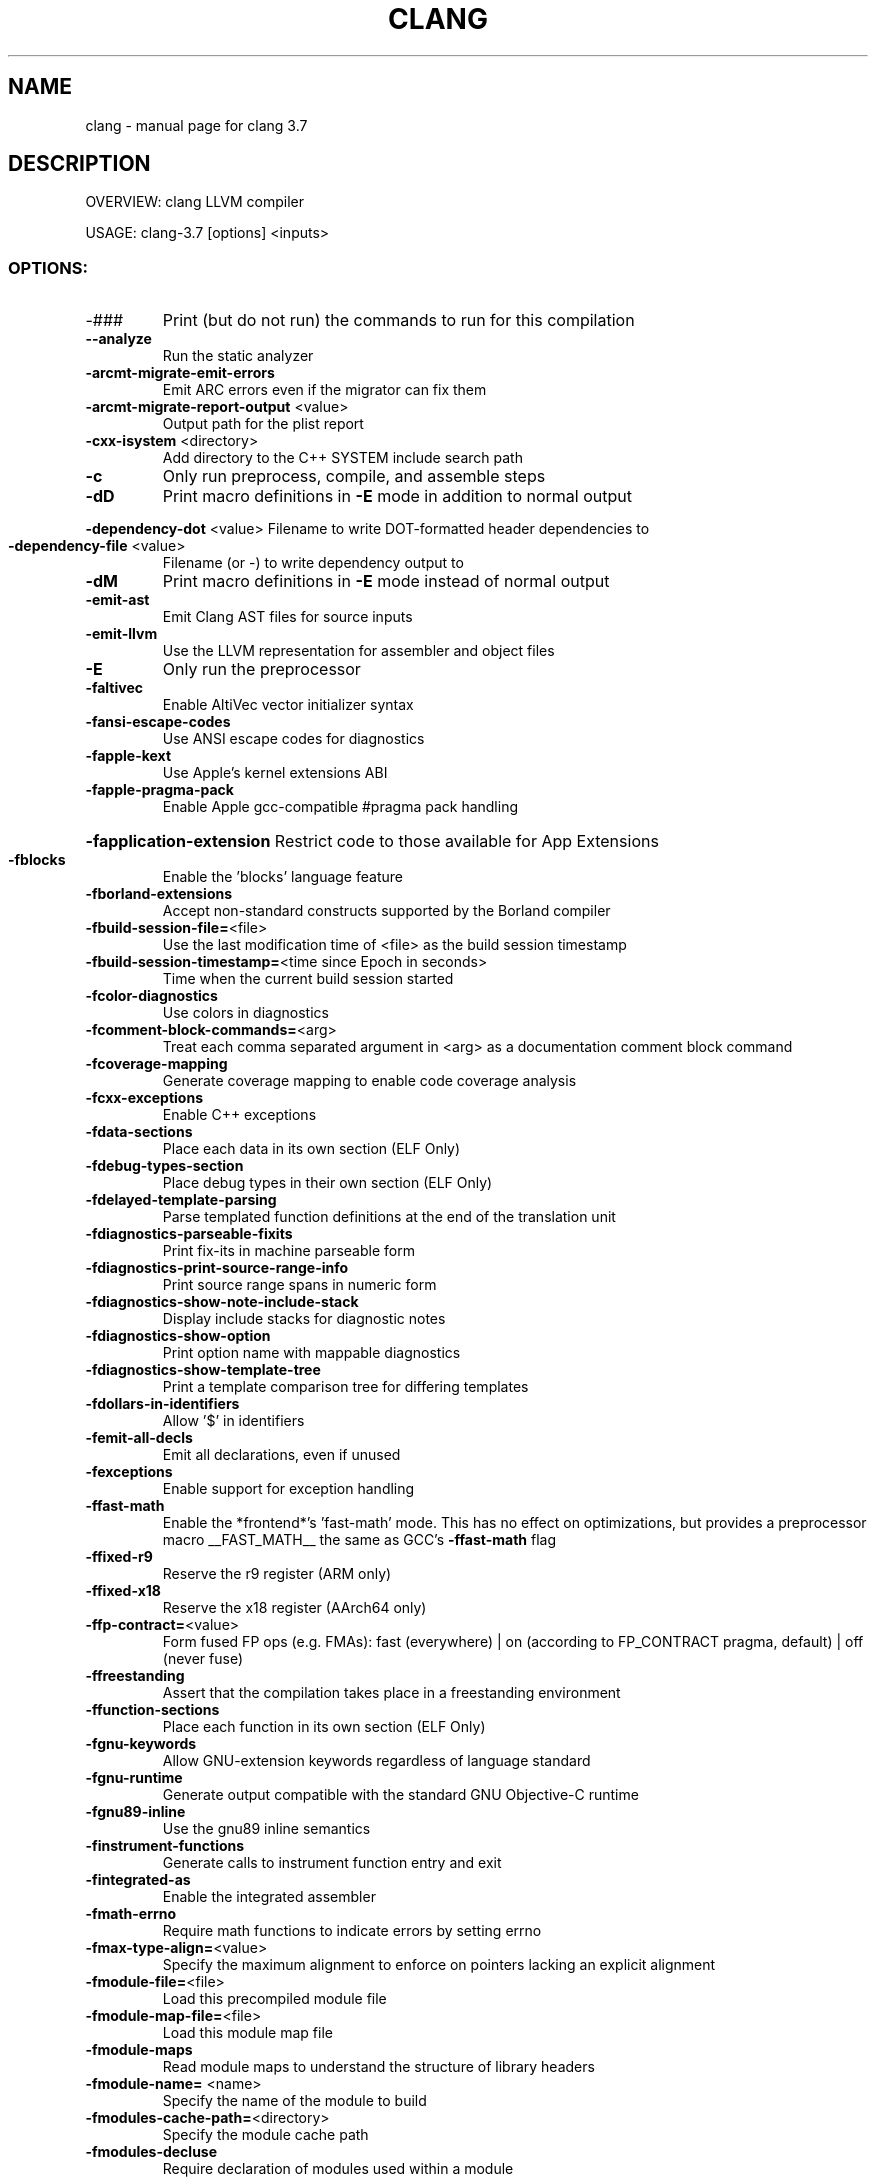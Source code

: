 .\" DO NOT MODIFY THIS FILE!  It was generated by help2man 1.46.5.
.TH CLANG "1" "May 2015" "clang 3.7" "User Commands"
.SH NAME
clang \- manual page for clang 3.7
.SH DESCRIPTION
OVERVIEW: clang LLVM compiler
.PP
USAGE: clang\-3.7 [options] <inputs>
.SS "OPTIONS:"
.TP
\-###
Print (but do not run) the commands to run for this compilation
.TP
\fB\-\-analyze\fR
Run the static analyzer
.TP
\fB\-arcmt\-migrate\-emit\-errors\fR
Emit ARC errors even if the migrator can fix them
.TP
\fB\-arcmt\-migrate\-report\-output\fR <value>
Output path for the plist report
.TP
\fB\-cxx\-isystem\fR <directory>
Add directory to the C++ SYSTEM include search path
.TP
\fB\-c\fR
Only run preprocess, compile, and assemble steps
.TP
\fB\-dD\fR
Print macro definitions in \fB\-E\fR mode in addition to normal output
.HP
\fB\-dependency\-dot\fR <value> Filename to write DOT\-formatted header dependencies to
.TP
\fB\-dependency\-file\fR <value>
Filename (or \-) to write dependency output to
.TP
\fB\-dM\fR
Print macro definitions in \fB\-E\fR mode instead of normal output
.TP
\fB\-emit\-ast\fR
Emit Clang AST files for source inputs
.TP
\fB\-emit\-llvm\fR
Use the LLVM representation for assembler and object files
.TP
\fB\-E\fR
Only run the preprocessor
.TP
\fB\-faltivec\fR
Enable AltiVec vector initializer syntax
.TP
\fB\-fansi\-escape\-codes\fR
Use ANSI escape codes for diagnostics
.TP
\fB\-fapple\-kext\fR
Use Apple's kernel extensions ABI
.TP
\fB\-fapple\-pragma\-pack\fR
Enable Apple gcc\-compatible #pragma pack handling
.HP
\fB\-fapplication\-extension\fR Restrict code to those available for App Extensions
.TP
\fB\-fblocks\fR
Enable the 'blocks' language feature
.TP
\fB\-fborland\-extensions\fR
Accept non\-standard constructs supported by the Borland compiler
.TP
\fB\-fbuild\-session\-file=\fR<file>
Use the last modification time of <file> as the build session timestamp
.TP
\fB\-fbuild\-session\-timestamp=\fR<time since Epoch in seconds>
Time when the current build session started
.TP
\fB\-fcolor\-diagnostics\fR
Use colors in diagnostics
.TP
\fB\-fcomment\-block\-commands=\fR<arg>
Treat each comma separated argument in <arg> as a documentation comment block command
.TP
\fB\-fcoverage\-mapping\fR
Generate coverage mapping to enable code coverage analysis
.TP
\fB\-fcxx\-exceptions\fR
Enable C++ exceptions
.TP
\fB\-fdata\-sections\fR
Place each data in its own section (ELF Only)
.TP
\fB\-fdebug\-types\-section\fR
Place debug types in their own section (ELF Only)
.TP
\fB\-fdelayed\-template\-parsing\fR
Parse templated function definitions at the end of the translation unit
.TP
\fB\-fdiagnostics\-parseable\-fixits\fR
Print fix\-its in machine parseable form
.TP
\fB\-fdiagnostics\-print\-source\-range\-info\fR
Print source range spans in numeric form
.TP
\fB\-fdiagnostics\-show\-note\-include\-stack\fR
Display include stacks for diagnostic notes
.TP
\fB\-fdiagnostics\-show\-option\fR
Print option name with mappable diagnostics
.TP
\fB\-fdiagnostics\-show\-template\-tree\fR
Print a template comparison tree for differing templates
.TP
\fB\-fdollars\-in\-identifiers\fR
Allow '$' in identifiers
.TP
\fB\-femit\-all\-decls\fR
Emit all declarations, even if unused
.TP
\fB\-fexceptions\fR
Enable support for exception handling
.TP
\fB\-ffast\-math\fR
Enable the *frontend*'s 'fast\-math' mode. This has no effect on optimizations, but provides a preprocessor macro __FAST_MATH__ the same as GCC's \fB\-ffast\-math\fR flag
.TP
\fB\-ffixed\-r9\fR
Reserve the r9 register (ARM only)
.TP
\fB\-ffixed\-x18\fR
Reserve the x18 register (AArch64 only)
.TP
\fB\-ffp\-contract=\fR<value>
Form fused FP ops (e.g. FMAs): fast (everywhere) | on (according to FP_CONTRACT pragma, default) | off (never fuse)
.TP
\fB\-ffreestanding\fR
Assert that the compilation takes place in a freestanding environment
.TP
\fB\-ffunction\-sections\fR
Place each function in its own section (ELF Only)
.TP
\fB\-fgnu\-keywords\fR
Allow GNU\-extension keywords regardless of language standard
.TP
\fB\-fgnu\-runtime\fR
Generate output compatible with the standard GNU Objective\-C runtime
.TP
\fB\-fgnu89\-inline\fR
Use the gnu89 inline semantics
.TP
\fB\-finstrument\-functions\fR
Generate calls to instrument function entry and exit
.TP
\fB\-fintegrated\-as\fR
Enable the integrated assembler
.TP
\fB\-fmath\-errno\fR
Require math functions to indicate errors by setting errno
.TP
\fB\-fmax\-type\-align=\fR<value>
Specify the maximum alignment to enforce on pointers lacking an explicit alignment
.TP
\fB\-fmodule\-file=\fR<file>
Load this precompiled module file
.TP
\fB\-fmodule\-map\-file=\fR<file>
Load this module map file
.TP
\fB\-fmodule\-maps\fR
Read module maps to understand the structure of library headers
.TP
\fB\-fmodule\-name=\fR <name>
Specify the name of the module to build
.TP
\fB\-fmodules\-cache\-path=\fR<directory>
Specify the module cache path
.TP
\fB\-fmodules\-decluse\fR
Require declaration of modules used within a module
.TP
\fB\-fmodules\-ignore\-macro=\fR<value>
Ignore the definition of the given macro when building and loading modules
.TP
\fB\-fmodules\-prune\-after=\fR<seconds>
Specify the interval (in seconds) after which a module file will be considered unused
.TP
\fB\-fmodules\-prune\-interval=\fR<seconds>
Specify the interval (in seconds) between attempts to prune the module cache
.TP
\fB\-fmodules\-search\-all\fR
Search even non\-imported modules to resolve references
.TP
\fB\-fmodules\-strict\-decluse\fR
Like \fB\-fmodules\-decluse\fR but requires all headers to be in modules
.TP
\fB\-fmodules\-user\-build\-path\fR <directory>
Specify the module user build path
.TP
\fB\-fmodules\-validate\-once\-per\-build\-session\fR
Don't verify input files for the modules if the module has been successfully validated or loaded during this build session
.TP
\fB\-fmodules\-validate\-system\-headers\fR
Validate the system headers that a module depends on when loading the module
.TP
\fB\-fmodules\fR
Enable the 'modules' language feature
.TP
\fB\-fms\-compatibility\-version=\fR<value>
Dot\-separated value representing the Microsoft compiler version number to report in _MSC_VER (0 = don't define it (default))
.TP
\fB\-fms\-compatibility\fR
Enable full Microsoft Visual C++ compatibility
.TP
\fB\-fms\-extensions\fR
Accept some non\-standard constructs supported by the Microsoft compiler
.TP
\fB\-fmsc\-version=\fR<value>
Microsoft compiler version number to report in _MSC_VER (0 = don't define it (default))
.TP
\fB\-fno\-access\-control\fR
Disable C++ access control
.TP
\fB\-fno\-assume\-sane\-operator\-new\fR
Don't assume that C++'s global operator new can't alias any pointer
.TP
\fB\-fno\-autolink\fR
Disable generation of linker directives for automatic library linking
.TP
\fB\-fno\-builtin\-\fR<value>
Disable implicit builtin knowledge of a specific function
.TP
\fB\-fno\-builtin\fR
Disable implicit builtin knowledge of functions
.TP
\fB\-fno\-common\fR
Compile common globals like normal definitions
.HP
\fB\-fno\-constant\-cfstrings\fR Disable creation of CodeFoundation\-type constant strings
.TP
\fB\-fno\-diagnostics\-fixit\-info\fR
Do not include fixit information in diagnostics
.TP
\fB\-fno\-dollars\-in\-identifiers\fR
Disallow '$' in identifiers
.HP
\fB\-fno\-elide\-constructors\fR Disable C++ copy constructor elision
.TP
\fB\-fno\-elide\-type\fR
Do not elide types when printing diagnostics
.TP
\fB\-fno\-gnu\-inline\-asm\fR
Disable GNU style inline asm
.TP
\fB\-fno\-integrated\-as\fR
Disable the integrated assembler
.TP
\fB\-fno\-lax\-vector\-conversions\fR
Disallow implicit conversions between vectors with a different number of elements or different element types
.TP
\fB\-fno\-math\-builtin\fR
Disable implicit builtin knowledge of math functions
.TP
\fB\-fno\-merge\-all\-constants\fR
Disallow merging of constants
.TP
\fB\-fno\-objc\-infer\-related\-result\-type\fR
do not infer Objective\-C related result type based on method family
.TP
\fB\-fno\-operator\-names\fR
Do not treat C++ operator name keywords as synonyms for operators
.TP
\fB\-fno\-reroll\-loops\fR
Turn off loop reroller
.TP
\fB\-fno\-rtti\fR
Disable generation of rtti information
.HP
\fB\-fno\-sanitize\-blacklist\fR Don't use blacklist file for sanitizers
.TP
\fB\-fno\-sanitize\-coverage=\fR<value>
Disable specified features of coverage instrumentation for Sanitizers
.TP
\fB\-fno\-sanitize\-memory\-track\-origins\fR
Disable origins tracking in MemorySanitizer
.TP
\fB\-fno\-sanitize\-recover=\fR<value>
Disable recovery for specified sanitizers
.TP
\fB\-fno\-short\-wchar\fR
Force wchar_t to be an unsigned int
.TP
\fB\-fno\-show\-column\fR
Do not include column number on diagnostics
.TP
\fB\-fno\-show\-source\-location\fR
Do not include source location information with diagnostics
.TP
\fB\-fno\-signed\-char\fR
Char is unsigned
.TP
\fB\-fno\-signed\-zeros\fR
Allow optimizations that ignore the sign of floating point zeros
.TP
\fB\-fno\-spell\-checking\fR
Disable spell\-checking
.TP
\fB\-fno\-stack\-protector\fR
Disable the use of stack protectors
.TP
\fB\-fno\-standalone\-debug\fR
Limit debug information produced to reduce size of debug binary
.HP
\fB\-fno\-threadsafe\-statics\fR Do not emit code to make initialization of local statics thread safe
.TP
\fB\-fno\-trigraphs\fR
Do not process trigraph sequences
.TP
\fB\-fno\-unroll\-loops\fR
Turn off loop unroller
.TP
\fB\-fno\-use\-cxa\-atexit\fR
Don't use __cxa_atexit for calling destructors
.TP
\fB\-fno\-use\-init\-array\fR
Don't use .init_array instead of .ctors
.TP
\fB\-fobjc\-arc\-exceptions\fR
Use EH\-safe code when synthesizing retains and releases in \fB\-fobjc\-arc\fR
.TP
\fB\-fobjc\-arc\fR
Synthesize retain and release calls for Objective\-C pointers
.TP
\fB\-fobjc\-exceptions\fR
Enable Objective\-C exceptions
.TP
\fB\-fobjc\-gc\-only\fR
Use GC exclusively for Objective\-C related memory management
.TP
\fB\-fobjc\-gc\fR
Enable Objective\-C garbage collection
.TP
\fB\-fobjc\-runtime=\fR<value>
Specify the target Objective\-C runtime kind and version
.TP
\fB\-fpack\-struct=\fR<value>
Specify the default maximum struct packing alignment
.TP
\fB\-fpascal\-strings\fR
Recognize and construct Pascal\-style string literals
.TP
\fB\-fpcc\-struct\-return\fR
Override the default ABI to return all structs on the stack
.TP
\fB\-fprofile\-instr\-generate=\fR<file>
Generate instrumented code to collect execution counts into <file> (overridden by LLVM_PROFILE_FILE env var)
.TP
\fB\-fprofile\-instr\-generate\fR
Generate instrumented code to collect execution counts into default.profraw file (overriden by '=' form of option or LLVM_PROFILE_FILE env var)
.TP
\fB\-fprofile\-instr\-use=\fR<value>
Use instrumentation data for profile\-guided optimization
.TP
\fB\-fprofile\-sample\-use=\fR<value>
Enable sample\-based profile guided optimizations
.TP
\fB\-freciprocal\-math\fR
Allow division operations to be reassociated
.TP
\fB\-freg\-struct\-return\fR
Override the default ABI to return small structs in registers
.TP
\fB\-freroll\-loops\fR
Turn on loop reroller
.TP
\fB\-fsanitize\-address\-field\-padding=\fR<value>
Level of field padding for AddressSanitizer
.TP
\fB\-fsanitize\-blacklist=\fR<value>
Path to blacklist file for sanitizers
.TP
\fB\-fsanitize\-coverage=\fR<value>
Specify the type of coverage instrumentation for Sanitizers
.TP
\fB\-fsanitize\-memory\-track\-origins=\fR<value>
Enable origins tracking in MemorySanitizer
.TP
\fB\-fsanitize\-memory\-track\-origins\fR
Enable origins tracking in MemorySanitizer
.TP
\fB\-fsanitize\-recover=\fR<value>
Enable recovery for specified sanitizers
.TP
\fB\-fsanitize=\fR<check>
Turn on runtime checks for various forms of undefined or suspicious behavior. See user manual for available checks
.TP
\fB\-fshort\-enums\fR
Allocate to an enum type only as many bytes as it needs for the declared range of possible values
.TP
\fB\-fshort\-wchar\fR
Force wchar_t to be a short unsigned int
.TP
\fB\-fshow\-overloads=\fR<value>
Which overload candidates to show when overload resolution fails: best|all; defaults to all
.TP
\fB\-fsized\-deallocation\fR
Enable C++14 sized global deallocation functions
.TP
\fB\-fslp\-vectorize\-aggressive\fR
Enable the BB vectorization passes
.TP
\fB\-fslp\-vectorize\fR
Enable the superword\-level parallelism vectorization passes
.TP
\fB\-fstack\-protector\-all\fR
Force the usage of stack protectors for all functions
.TP
\fB\-fstack\-protector\-strong\fR
Use a strong heuristic to apply stack protectors to functions
.TP
\fB\-fstack\-protector\fR
Enable stack protectors for functions potentially vulnerable to stack smashing
.TP
\fB\-fstandalone\-debug\fR
Emit full debug info for all types used by the program
.TP
\fB\-fstrict\-enums\fR
Enable optimizations based on the strict definition of an enum's value range
.HP
\fB\-ftrap\-function=\fR<value> Issue call to specified function rather than a trap instruction
.TP
\fB\-ftrapv\-handler=\fR<function name>
Specify the function to be called on overflow
.TP
\fB\-ftrapv\fR
Trap on integer overflow
.TP
\fB\-ftrigraphs\fR
Process trigraph sequences
.TP
\fB\-funique\-section\-names\fR
Use unique names for text and data sections (ELF Only)
.TP
\fB\-funroll\-loops\fR
Turn on loop unroller
.TP
\fB\-fuse\-init\-array\fR
Use .init_array instead of .ctors
.TP
\fB\-fveclib=\fR<value>
Use the given vector functions library
.TP
\fB\-fvectorize\fR
Enable the loop vectorization passes
.TP
\fB\-fvisibility\-inlines\-hidden\fR
Give inline C++ member functions default visibility by default
.TP
\fB\-fvisibility\-ms\-compat\fR
Give global types 'default' visibility and global functions and variables 'hidden' visibility by default
.TP
\fB\-fvisibility=\fR<value>
Set the default symbol visibility for all global declarations
.TP
\fB\-fwrapv\fR
Treat signed integer overflow as two's complement
.TP
\fB\-fwritable\-strings\fR
Store string literals as writable data
.TP
\fB\-F\fR <value>
Add directory to framework include search path
.HP
\fB\-\-gcc\-toolchain=\fR<value> Use the gcc toolchain at the given directory
.TP
\fB\-gdwarf\-2\fR
Generate source\-level debug information with dwarf version 2
.TP
\fB\-gdwarf\-3\fR
Generate source\-level debug information with dwarf version 3
.TP
\fB\-gdwarf\-4\fR
Generate source\-level debug information with dwarf version 4
.TP
\fB\-gline\-tables\-only\fR
Emit debug line number tables only
.TP
\fB\-g\fR
Generate source\-level debug information
.TP
\fB\-help\fR
Display available options
.TP
\fB\-H\fR
Show header includes and nesting depth
.TP
\fB\-idirafter\fR <value>
Add directory to AFTER include search path
.TP
\fB\-iframework\fR <value>
Add directory to SYSTEM framework search path
.TP
\fB\-imacros\fR <file>
Include macros from file before parsing
.TP
\fB\-include\-pch\fR <file>
Include precompiled header file
.TP
\fB\-include\fR <file>
Include file before parsing
.TP
\fB\-index\-header\-map\fR
Make the next included directory (\fB\-I\fR or \fB\-F\fR) an indexer header map
.TP
\fB\-iprefix\fR <dir>
Set the \fB\-iwithprefix\fR/\-iwithprefixbefore prefix
.TP
\fB\-iquote\fR <directory>
Add directory to QUOTE include search path
.TP
\fB\-isysroot\fR <dir>
Set the system root directory (usually /)
.TP
\fB\-isystem\fR <directory>
Add directory to SYSTEM include search path
.TP
\fB\-ivfsoverlay\fR <value>
Overlay the virtual filesystem described by file over the real file system
.TP
\fB\-iwithprefixbefore\fR <dir>
Set directory to include search path with prefix
.TP
\fB\-iwithprefix\fR <dir>
Set directory to SYSTEM include search path with prefix
.TP
\fB\-iwithsysroot\fR <directory>
Add directory to SYSTEM include search path, absolute paths are relative to \fB\-isysroot\fR
.TP
\fB\-I\fR <value>
Add directory to include search path
.TP
\fB\-mabicalls\fR
Enable SVR4\-style position\-independent code (Mips only)
.TP
\fB\-mcrc\fR
Allow use of CRC instructions (ARM only)
.TP
\fB\-MD\fR
Write a depfile containing user and system headers
.HP
\fB\-mfix\-cortex\-a53\-835769\fR Workaround Cortex\-A53 erratum 835769 (AArch64 only)
.TP
\fB\-mfp32\fR
Use 32\-bit floating point registers (MIPS only)
.TP
\fB\-mfp64\fR
Use 64\-bit floating point registers (MIPS only)
.TP
\fB\-MF\fR <file>
Write depfile output from \fB\-MMD\fR, \fB\-MD\fR, \fB\-MM\fR, or \fB\-M\fR to <file>
.TP
\fB\-mgeneral\-regs\-only\fR
Generate code which only uses the general purpose registers (AArch64 only)
.TP
\fB\-mglobal\-merge\fR
Enable merging of globals
.TP
\fB\-MG\fR
Add missing headers to depfile
.TP
\fB\-\-migrate\fR
Run the migrator
.TP
\fB\-mios\-version\-min=\fR<value>
Set iOS deployment target
.TP
\fB\-mllvm\fR <value>
Additional arguments to forward to LLVM's option processing
.TP
\fB\-mlong\-calls\fR
Generate an indirect jump to enable jumps further than 64M
.TP
\fB\-mmacosx\-version\-min=\fR<value>
Set Mac OS X deployment target
.TP
\fB\-MMD\fR
Write a depfile containing user headers
.TP
\fB\-mms\-bitfields\fR
Set the default structure layout to be compatible with the Microsoft compiler standard
.TP
\fB\-mmsa\fR
Enable MSA ASE (MIPS only)
.TP
\fB\-MM\fR
Like \fB\-MMD\fR, but also implies \fB\-E\fR and writes to stdout by default
.TP
\fB\-mno\-abicalls\fR
Disable SVR4\-style position\-independent code (Mips only)
.TP
\fB\-mno\-fix\-cortex\-a53\-835769\fR
Don't workaround Cortex\-A53 erratum 835769 (AArch64 only)
.TP
\fB\-mno\-global\-merge\fR
Disable merging of globals
.TP
\fB\-mno\-implicit\-float\fR
Don't generate implicit floating point instructions
.TP
\fB\-mno\-long\-calls\fR
Restore the default behaviour of not generating long calls
.TP
\fB\-mno\-msa\fR
Disable MSA ASE (MIPS only)
.TP
\fB\-mno\-restrict\-it\fR
Allow generation of deprecated IT blocks for ARMv8. It is off by default for ARMv8 Thumb mode
.TP
\fB\-mno\-unaligned\-access\fR
Force all memory accesses to be aligned (AArch32/AArch64 only)
.TP
\fB\-mnocrc\fR
Disallow use of CRC instructions (ARM only)
.TP
\fB\-module\-dependency\-dir\fR <value>
Directory to dump module dependencies to
.TP
\fB\-momit\-leaf\-frame\-pointer\fR
Omit frame pointer setup for leaf functions
.TP
\fB\-MP\fR
Create phony target for each dependency (other than main file)
.TP
\fB\-mqdsp6\-compat\fR
Enable hexagon\-qdsp6 backward compatibility
.TP
\fB\-MQ\fR <value>
Specify name of main file output to quote in depfile
.TP
\fB\-mrelax\-all\fR
(integrated\-as) Relax all machine instructions
.TP
\fB\-mrestrict\-it\fR
Disallow generation of deprecated IT blocks for ARMv8. It is on by default for ARMv8 Thumb mode.
.TP
\fB\-mrtd\fR
Make StdCall calling convention the default
.TP
\fB\-msoft\-float\fR
Use software floating point
.TP
\fB\-mstack\-alignment=\fR<value>
Set the stack alignment
.TP
\fB\-mstack\-probe\-size=\fR<value>
Set the stack probe size
.TP
\fB\-mstackrealign\fR
Force realign the stack at entry to every function
.TP
\fB\-mthread\-model\fR <value>
The thread model to use, e.g. posix, single (posix by default)
.TP
\fB\-MT\fR <value>
Specify name of main file output in depfile
.TP
\fB\-munaligned\-access\fR
Allow memory accesses to be unaligned (AArch32/AArch64 only)
.TP
\fB\-MV\fR
Use NMake/Jom format for the depfile
.TP
\fB\-M\fR
Like \fB\-MD\fR, but also implies \fB\-E\fR and writes to stdout by default
.TP
\fB\-\-no\-system\-header\-prefix=\fR<prefix>
Treat all #include paths starting with <prefix> as not including a system header.
.TP
\fB\-nobuiltininc\fR
Disable builtin #include directories
.TP
\fB\-nostdinc\fR++
Disable standard #include directories for the C++ standard library
.TP
\fB\-ObjC\fR++
Treat source input files as Objective\-C++ inputs
.HP
\fB\-objcmt\-atomic\-property\fR Make migration to 'atomic' properties
.TP
\fB\-objcmt\-migrate\-all\fR
Enable migration to modern ObjC
.TP
\fB\-objcmt\-migrate\-annotation\fR
Enable migration to property and method annotations
.TP
\fB\-objcmt\-migrate\-designated\-init\fR
Enable migration to infer NS_DESIGNATED_INITIALIZER for initializer methods
.TP
\fB\-objcmt\-migrate\-instancetype\fR
Enable migration to infer instancetype for method result type
.TP
\fB\-objcmt\-migrate\-literals\fR
Enable migration to modern ObjC literals
.TP
\fB\-objcmt\-migrate\-ns\-macros\fR
Enable migration to NS_ENUM/NS_OPTIONS macros
.TP
\fB\-objcmt\-migrate\-property\-dot\-syntax\fR
Enable migration of setter/getter messages to property\-dot syntax
.TP
\fB\-objcmt\-migrate\-property\fR
Enable migration to modern ObjC property
.TP
\fB\-objcmt\-migrate\-protocol\-conformance\fR
Enable migration to add protocol conformance on classes
.TP
\fB\-objcmt\-migrate\-readonly\-property\fR
Enable migration to modern ObjC readonly property
.TP
\fB\-objcmt\-migrate\-readwrite\-property\fR
Enable migration to modern ObjC readwrite property
.TP
\fB\-objcmt\-migrate\-subscripting\fR
Enable migration to modern ObjC subscripting
.TP
\fB\-objcmt\-ns\-nonatomic\-iosonly\fR
Enable migration to use NS_NONATOMIC_IOSONLY macro for setting property's 'atomic' attribute
.TP
\fB\-objcmt\-returns\-innerpointer\-property\fR
Enable migration to annotate property with NS_RETURNS_INNER_POINTER
.TP
\fB\-objcmt\-whitelist\-dir\-path=\fR<value>
Only modify files with a filename contained in the provided directory path
.TP
\fB\-ObjC\fR
Treat source input files as Objective\-C inputs
.TP
\fB\-o\fR <file>
Write output to <file>
.TP
\fB\-pg\fR
Enable mcount instrumentation
.TP
\fB\-pipe\fR
Use pipes between commands, when possible
.HP
\fB\-print\-file\-name=\fR<file> Print the full library path of <file>
.TP
\fB\-print\-ivar\-layout\fR
Enable Objective\-C Ivar layout bitmap print trace
.HP
\fB\-print\-libgcc\-file\-name\fR Print the library path for "libgcc.a"
.HP
\fB\-print\-prog\-name=\fR<name> Print the full program path of <name>
.TP
\fB\-print\-search\-dirs\fR
Print the paths used for finding libraries and programs
.TP
\fB\-pthread\fR
Support POSIX threads in generated code
.TP
\fB\-P\fR
Disable linemarker output in \fB\-E\fR mode
.TP
\fB\-Qunused\-arguments\fR
Don't emit warning for unused driver arguments
.TP
\fB\-relocatable\-pch\fR
Whether to build a relocatable precompiled header
.TP
\fB\-rewrite\-legacy\-objc\fR
Rewrite Legacy Objective\-C source to C++
.TP
\fB\-rewrite\-objc\fR
Rewrite Objective\-C source to C++
.HP
\fB\-Rpass\-analysis=\fR<value> Report transformation analysis from optimization passes whose name matches the given POSIX regular expression
.TP
\fB\-Rpass\-missed=\fR<value>
Report missed transformations by optimization passes whose name matches the given POSIX regular expression
.TP
\fB\-Rpass=\fR<value>
Report transformations performed by optimization passes whose name matches the given POSIX regular expression
.TP
\fB\-R\fR<remark>
Enable the specified remark
.TP
\fB\-save\-temps=\fR<value>
Save intermediate compilation results.
.TP
\fB\-save\-temps\fR
Save intermediate compilation results
.TP
\fB\-serialize\-diagnostics\fR <value>
Serialize compiler diagnostics to a file
.TP
\fB\-std=\fR<value>
Language standard to compile for
.TP
\fB\-stdlib=\fR<value>
C++ standard library to use
.TP
\fB\-\-system\-header\-prefix=\fR<prefix>
Treat all #include paths starting with <prefix> as including a system header.
.TP
\fB\-S\fR
Only run preprocess and compilation steps
.TP
\fB\-\-target=\fR<value>
Generate code for the given target
.TP
\fB\-time\fR
Time individual commands
.TP
\fB\-traditional\-cpp\fR
Enable some traditional CPP emulation
.TP
\fB\-trigraphs\fR
Process trigraph sequences
.TP
\fB\-undef\fR
undef all system defines
.TP
\fB\-\-verify\-debug\-info\fR
Verify the binary representation of debug output
.TP
\fB\-verify\-pch\fR
Load and verify that a pre\-compiled header file is not stale
.TP
\fB\-v\fR
Show commands to run and use verbose output
.TP
\fB\-Wa\fR,<arg>
Pass the comma separated arguments in <arg> to the assembler
.TP
\fB\-Wl\fR,<arg>
Pass the comma separated arguments in <arg> to the linker
.TP
\fB\-working\-directory\fR <value>
Resolve file paths relative to the specified directory
.TP
\fB\-Wp\fR,<arg>
Pass the comma separated arguments in <arg> to the preprocessor
.TP
\fB\-W\fR<warning>
Enable the specified warning
.TP
\fB\-w\fR
Suppress all warnings
.TP
\fB\-Xanalyzer\fR <arg>
Pass <arg> to the static analyzer
.TP
\fB\-Xassembler\fR <arg>
Pass <arg> to the assembler
.TP
\fB\-Xclang\fR <arg>
Pass <arg> to the clang compiler
.TP
\fB\-Xlinker\fR <arg>
Pass <arg> to the linker
.TP
\fB\-Xpreprocessor\fR <arg>
Pass <arg> to the preprocessor
.TP
\fB\-x\fR <language>
Treat subsequent input files as having type <language>
.TP
\fB\-z\fR <arg>
Pass \fB\-z\fR <arg> to the linker
.SH "SEE ALSO"
The full documentation for
.B clang
is maintained as a Texinfo manual.  If the
.B info
and
.B clang
programs are properly installed at your site, the command
.IP
.B info clang
.PP
should give you access to the complete manual.
